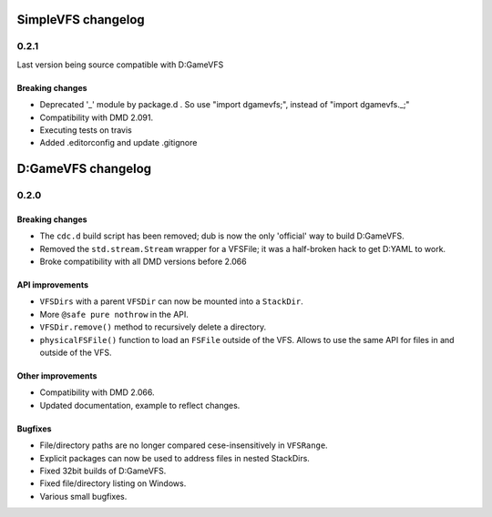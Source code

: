 SimpleVFS changelog
===================

-----
0.2.1
-----

Last version being source compatible with D:GameVFS

^^^^^^^^^^^^^^^^
Breaking changes
^^^^^^^^^^^^^^^^

- Deprecated '_' module by package.d . So use "import dgamevfs;", instead of "import dgamevfs._;"
- Compatibility with DMD 2.091.
- Executing tests on travis
- Added .editorconfig and update .gitignore

D:GameVFS changelog
===================

-----
0.2.0
-----

^^^^^^^^^^^^^^^^
Breaking changes
^^^^^^^^^^^^^^^^

- The ``cdc.d`` build script has been removed; dub is now the only 'official'
  way to build D:GameVFS.
- Removed the ``std.stream.Stream`` wrapper for a VFSFile; it was a half-broken hack to 
  get D:YAML to work.
- Broke compatibility with all DMD versions before 2.066

^^^^^^^^^^^^^^^^
API improvements
^^^^^^^^^^^^^^^^

- ``VFSDirs`` with a parent ``VFSDir`` can now be mounted into a ``StackDir``.
- More ``@safe pure nothrow`` in the API.
- ``VFSDir.remove()`` method to recursively delete a directory.
- ``physicalFSFile()`` function to load an ``FSFile`` outside of the VFS. Allows to use 
  the same API for files in and outside of the VFS.

^^^^^^^^^^^^^^^^^^
Other improvements
^^^^^^^^^^^^^^^^^^

- Compatibility with DMD 2.066.
- Updated documentation, example to reflect changes.

^^^^^^^^
Bugfixes
^^^^^^^^

- File/directory paths are no longer compared cese-insensitively in ``VFSRange``.
- Explicit packages can now be used to address files in nested StackDirs.
- Fixed 32bit builds of D:GameVFS.
- Fixed file/directory listing on Windows.
- Various small bugfixes.
